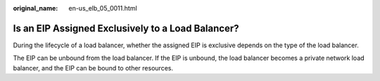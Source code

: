 :original_name: en-us_elb_05_0011.html

.. _en-us_elb_05_0011:

Is an EIP Assigned Exclusively to a Load Balancer?
==================================================

During the lifecycle of a load balancer, whether the assigned EIP is exclusive depends on the type of the load balancer.

The EIP can be unbound from the load balancer. If the EIP is unbound, the load balancer becomes a private network load balancer, and the EIP can be bound to other resources.
